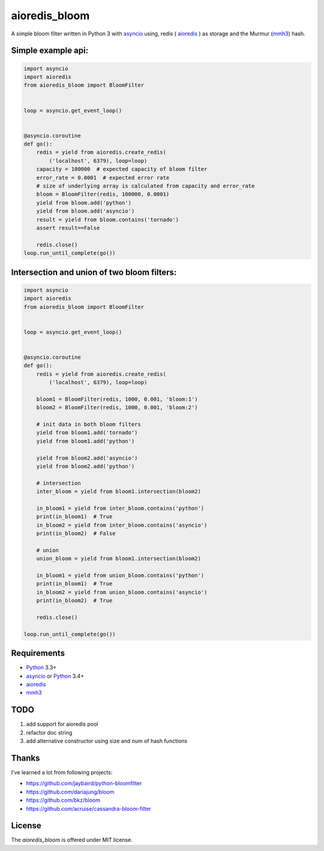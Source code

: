 aioredis_bloom
==============

.. image:: https://travis-ci.org/jettify/aioredis_bloom.svg
    :target: https://travis-ci.org/jettify/aioredis_bloom
    :alt: |Build status|

A simple bloom filter written in Python 3 with asyncio_ using, redis
( aioredis_ ) as storage and the Murmur (mmh3_) hash.


Simple example api:
-------------------
.. code:: python

    import asyncio
    import aioredis
    from aioredis_bloom import BloomFilter


    loop = asyncio.get_event_loop()


    @asyncio.coroutine
    def go():
        redis = yield from aioredis.create_redis(
            ('localhost', 6379), loop=loop)
        capacity = 100000  # expected capacity of bloom filter
        error_rate = 0.0001  # expected error rate
        # size of underlying array is calculated from capacity and error_rate
        bloom = BloomFilter(redis, 100000, 0.0001)
        yield from bloom.add('python')
        yield from bloom.add('asyncio')
        result = yield from bloom.contains('tornado')
        assert result==False

        redis.close()
    loop.run_until_complete(go())

Intersection and union of two bloom filters:
--------------------------------------------
.. code:: python

    import asyncio
    import aioredis
    from aioredis_bloom import BloomFilter


    loop = asyncio.get_event_loop()


    @asyncio.coroutine
    def go():
        redis = yield from aioredis.create_redis(
            ('localhost', 6379), loop=loop)

        bloom1 = BloomFilter(redis, 1000, 0.001, 'bloom:1')
        bloom2 = BloomFilter(redis, 1000, 0.001, 'bloom:2')

        # init data in both bloom filters
        yield from bloom1.add('tornado')
        yield from bloom1.add('python')

        yield from bloom2.add('asyncio')
        yield from bloom2.add('python')

        # intersection
        inter_bloom = yield from bloom1.intersection(bloom2)

        in_bloom1 = yield from inter_bloom.contains('python')
        print(in_bloom1)  # True
        in_bloom2 = yield from inter_bloom.contains('asyncio')
        print(in_bloom2)  # False

        # union
        union_bloom = yield from bloom1.intersection(bloom2)

        in_bloom1 = yield from union_bloom.contains('python')
        print(in_bloom1)  # True
        in_bloom2 = yield from union_bloom.contains('asyncio')
        print(in_bloom2)  # True

        redis.close()

    loop.run_until_complete(go())


Requirements
------------

* Python_ 3.3+
* asyncio_ or Python_ 3.4+
* aioredis_
* mmh3_


TODO
----
1) add support for aioredis pool
2) refactor doc string
3) add alternative constructor using size and num of hash functions


Thanks
------
I've learned a lot from following projects:

* https://github.com/jaybaird/python-bloomfilter
* https://github.com/dariajung/bloom
* https://github.com/bkz/bloom
* https://github.com/acruise/cassandra-bloom-filter


License
-------

The *aioredis_bloom* is offered under MIT license.

.. _Python: https://www.python.org
.. _asyncio: http://docs.python.org/3.4/library/asyncio.html
.. _aioredis: https://github.com/aio-libs/aioredis
.. _mmh3: https://pypi.python.org/pypi/mmh3/
